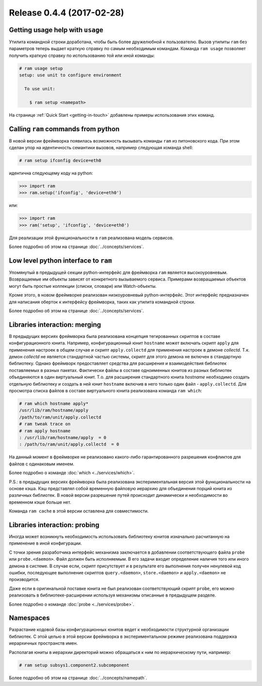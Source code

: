 Release 0.4.4 (2017-02-28)
==========================

Getting usage help with ``usage``
~~~~~~~~~~~~~~~~~~~~~~~~~~~~~~~~~

Утилита командной строки доработана, чтобы быть более дружелюбной к пользователю.
Вызов утилиты ``ram`` без параметров теперь выдает краткую справку по самым необходимым командам.
Команда ``ram usage`` позволяет получить краткую справку по использованию той или иной команды:

.. sourcecode:: console

    # ram usage setup
    setup: use unit to configure environment

      To use unit:

        $ ram setup <namepath>


На странице :ref:`Quick Start <getting-in-touch>` добавлены примеры использования этих команд.


Calling ``ram`` commands from python
~~~~~~~~~~~~~~~~~~~~~~~~~~~~~~~~~~~~

В новой версии фреймворка появилась возможность вызывать команды ``ram`` из питоновского кода.
При этом сделан упор на идентичность семантики вызовов, например следующая команда shell:

.. sourcecode:: console

    # ram setup ifconfig device=eth0

идентична следующему коду на python:

.. sourcecode:: pycon

    >>> import ram
    >>> ram.setup('ifconfig', 'device=eth0')

или:

.. sourcecode:: pycon

    >>> import ram
    >>> ram('setup', 'ifconfig', 'device=eth0')

Для реализации этой функциональности в ``ram`` реализована модель сервисов.

Более подробно об этом на странице :doc:`../concepts/services`.


Low level python interface to ``ram``
~~~~~~~~~~~~~~~~~~~~~~~~~~~~~~~~~~~~~

Упомянутый в предыдущей секции python-интерфейс для фреймворка ``ram`` является высокоуровневым.
Возвращаемые им объекты зависят от конкретного вызываемого сервиса.
Примерами возвращаемых объектов могут быть простые коллекции (списки, словари) или Watch-объекты.

Кроме этого, в новом фреймворке реализован низкоуровневый python-интерфейс.
Этот интерфейс предназначен для написания оберток к интерфейсу фреймворка, таких как утилита командной строки.

Более подробно об этом на странице :doc:`../concepts/services`.


Libraries interaction: merging
~~~~~~~~~~~~~~~~~~~~~~~~~~~~~~

В предыдущих версиях фреймворка была реализована концепция тегированных скриптов в составе конфигурационного юнита.
Например, конфигурационный юнит ``hostname`` может включать скрипт ``apply`` для применения настроек в общем случае и
скрипт ``apply.collectd`` для применения настроек в демоне `collectd`.
Т.к. демон `collectd` не является стандартной частью системы, скрипт для этого демона не включен в стандартную библиотеку.
Однако фреймворк предоставляет средства для расширения и взаимодействия библиотек поставляемых в разных пакетах.
Фактически файлы в составе одноименных юнитов из разных библиотек объединяются в один виртуальный юнит.
Т.о. для расширения стандартного юнита `hostname` необходимо создать отдельную библиотеку и
создать в ней юнит ``hostname`` включив в него только один файл - ``apply.collectd``.
Для просмотра списка файлов в составе виртуального юнита реализована команда ``ram which``:

.. sourcecode:: console

    # ram which hostname apply*
    /usr/lib/ram/hostname/apply
    /path/to/ram/unit/apply.collectd
    # ram tweak trace on
    # ram apply hostname
    : /usr/lib/ram/hostname/apply  = 0
    : /path/to/ram/unit/apply.collectd  = 0

На данный момент в фреймворке не реализовано какого-либо гарантированного разрешения конфликтов для файлов с одинаковым именем.

Более подробно о команде :doc:`which <../services/which>`.


P.S.: в предыдущих версиях фреймворка была реализована экспериментальная версия этой функциональности на основе кэша.
Кэш представлял собой временную файловую иерархию для объединения порций юнита из различных библиотек.
В новой версии разрешение путей происходит динамически и необходимости во временном кэше больше нет.

Команда ``ram cache`` в этой версии оставлена для совместимости.


Libraries interaction: probing
~~~~~~~~~~~~~~~~~~~~~~~~~~~~~~

Иногда может возникнуть необходимость использовать библиотеку юнитов изначально расчитанную на применение в иной конфигурации.

С точки зрения разработчика интерфейс механизма заключается в добавлении соответствующего файла ``probe`` или ``probe.<daemon>``.
Файл должен быть исполняемым. В его задачи входит определение наличия того или иного демона в системе.
В случае если, скрипт присутствует и в результате его выполнения получен ненулевой код ошибки,
последующее выполнение скриптов ``query.<daemon>``, ``store.<daemon>`` и ``apply.<daemon>`` не производится.


Даже если в оригинальной поставке юнита не был реализован соответствующий скрипт ``probe``,
его можно реализовать в библиотеке-расширении используя механизмы описанные в предыдущем разделе.

Более подробно о команде :doc:`probe <../services/probe>`.


Namespaces
~~~~~~~~~~

Разрастание кодовой базы конфигурационных юнитов ведет к необходимости структурной организации библиотек.
С этой целью в этой версии фреймворка в экспериментальном режиме реализована поддержка иерархичных пространств имен.

Располагая юниты в иерархии директорий можно обращаться к ним по иерархическому пути, например:

.. sourcecode:: console

    # ram setup subsys1.component2.subcomponent

Более подробно об этом на странице :doc:`../concepts/namepath`.

